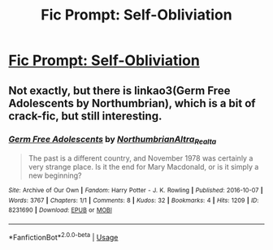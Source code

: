 #+TITLE: Fic Prompt: Self-Obliviation

* [[https://www.reddit.com/r/harrypotter/comments/d32wjh/fic_prompt_selfobliviation/][Fic Prompt: Self-Obliviation]]
:PROPERTIES:
:Score: 3
:DateUnix: 1569406163.0
:DateShort: 2019-Sep-25
:FlairText: Prompt
:END:

** Not exactly, but there is linkao3(Germ Free Adolescents by Northumbrian), which is a bit of crack-fic, but still interesting.
:PROPERTIES:
:Author: ceplma
:Score: 1
:DateUnix: 1569424293.0
:DateShort: 2019-Sep-25
:END:

*** [[https://archiveofourown.org/works/8231690][*/Germ Free Adolescents/*]] by [[https://www.archiveofourown.org/users/Northumbrian/pseuds/Northumbrian/users/Altra_Realta/pseuds/Altra_Realta][/NorthumbrianAltra_Realta/]]

#+begin_quote
  The past is a different country, and November 1978 was certainly a very strange place. Is it the end for Mary Macdonald, or is it simply a new beginning?
#+end_quote

^{/Site/:} ^{Archive} ^{of} ^{Our} ^{Own} ^{*|*} ^{/Fandom/:} ^{Harry} ^{Potter} ^{-} ^{J.} ^{K.} ^{Rowling} ^{*|*} ^{/Published/:} ^{2016-10-07} ^{*|*} ^{/Words/:} ^{3767} ^{*|*} ^{/Chapters/:} ^{1/1} ^{*|*} ^{/Comments/:} ^{8} ^{*|*} ^{/Kudos/:} ^{32} ^{*|*} ^{/Bookmarks/:} ^{4} ^{*|*} ^{/Hits/:} ^{1209} ^{*|*} ^{/ID/:} ^{8231690} ^{*|*} ^{/Download/:} ^{[[https://archiveofourown.org/downloads/8231690/Germ%20Free%20Adolescents.epub?updated_at=1523629973][EPUB]]} ^{or} ^{[[https://archiveofourown.org/downloads/8231690/Germ%20Free%20Adolescents.mobi?updated_at=1523629973][MOBI]]}

--------------

*FanfictionBot*^{2.0.0-beta} | [[https://github.com/tusing/reddit-ffn-bot/wiki/Usage][Usage]]
:PROPERTIES:
:Author: FanfictionBot
:Score: 1
:DateUnix: 1569424311.0
:DateShort: 2019-Sep-25
:END:
